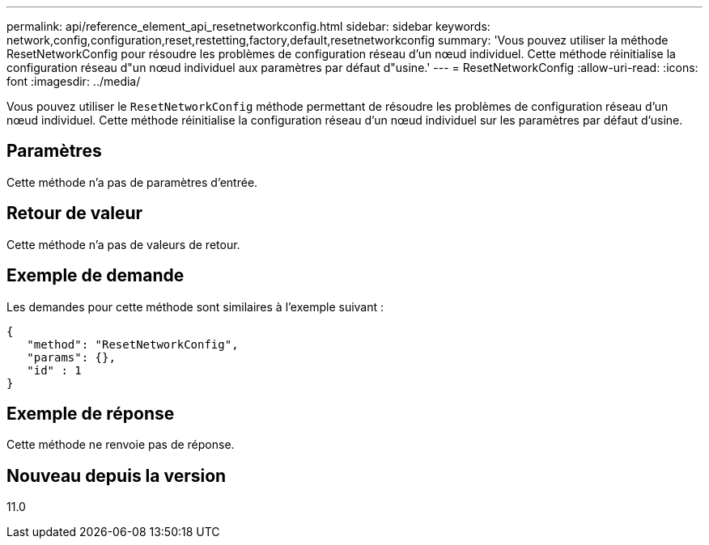---
permalink: api/reference_element_api_resetnetworkconfig.html 
sidebar: sidebar 
keywords: network,config,configuration,reset,restetting,factory,default,resetnetworkconfig 
summary: 'Vous pouvez utiliser la méthode ResetNetworkConfig pour résoudre les problèmes de configuration réseau d’un nœud individuel. Cette méthode réinitialise la configuration réseau d"un nœud individuel aux paramètres par défaut d"usine.' 
---
= ResetNetworkConfig
:allow-uri-read: 
:icons: font
:imagesdir: ../media/


[role="lead"]
Vous pouvez utiliser le `ResetNetworkConfig` méthode permettant de résoudre les problèmes de configuration réseau d'un nœud individuel. Cette méthode réinitialise la configuration réseau d'un nœud individuel sur les paramètres par défaut d'usine.



== Paramètres

Cette méthode n'a pas de paramètres d'entrée.



== Retour de valeur

Cette méthode n'a pas de valeurs de retour.



== Exemple de demande

Les demandes pour cette méthode sont similaires à l'exemple suivant :

[listing]
----
{
   "method": "ResetNetworkConfig",
   "params": {},
   "id" : 1
}
----


== Exemple de réponse

Cette méthode ne renvoie pas de réponse.



== Nouveau depuis la version

11.0
